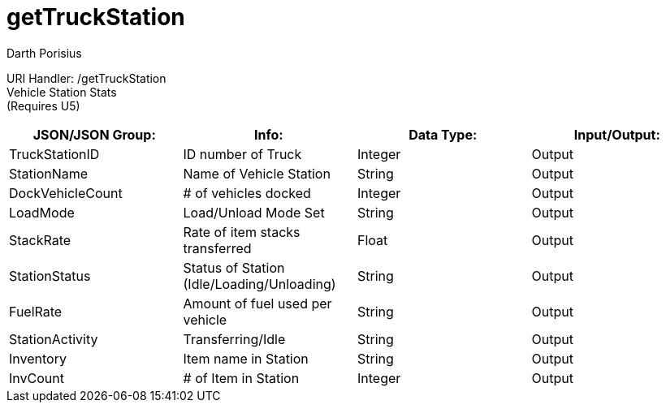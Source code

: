 = getTruckStation
Darth Porisius
:url-repo: https://www.github.com/porisius/FicsitRemoteMonitoring

URI Handler: /getTruckStation +
Vehicle Station Stats +
(Requires U5)

[cols="1,1,1,1"]
|===
|JSON/JSON Group: |Info: |Data Type: |Input/Output:

|TruckStationID
|ID number of Truck
|Integer
|Output

|StationName
|Name of Vehicle Station
|String
|Output

|DockVehicleCount
|# of vehicles docked
|Integer
|Output

|LoadMode
|Load/Unload Mode Set
|String
|Output

|StackRate
|Rate of item stacks transferred
|Float
|Output

|StationStatus
|Status of Station (Idle/Loading/Unloading)
|String
|Output

|FuelRate
|Amount of fuel used per vehicle
|String
|Output

|StationActivity
|Transferring/Idle
|String
|Output

|Inventory
|Item name in Station
|String
|Output

|InvCount
|# of Item in Station
|Integer
|Output